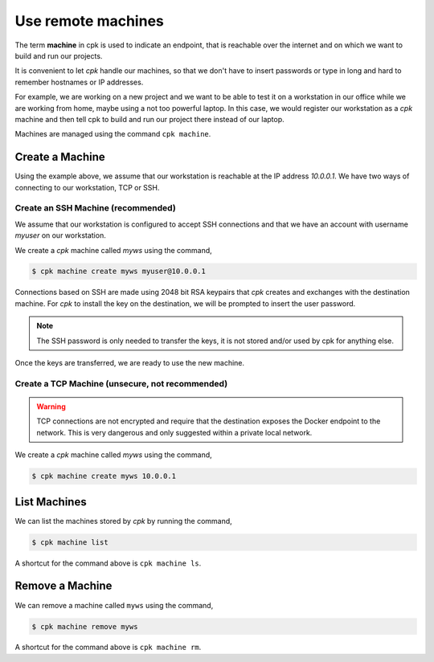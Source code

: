 Use remote machines
===================

The term **machine** in cpk is used to indicate an endpoint, that is
reachable over the internet and on which we want to build and run
our projects.

It is convenient to let `cpk` handle our machines, so that we don't have
to insert passwords or type in long and hard to remember hostnames or
IP addresses.

For example, we are working on a new project and we want to be able to
test it on a workstation in our office while we are working from home,
maybe using a not too powerful laptop.
In this case, we would register our workstation as a `cpk` machine and
then tell cpk to build and run our project there instead of our laptop.

Machines are managed using the command ``cpk machine``.


Create a Machine
----------------

Using the example above, we assume that our workstation is reachable
at the IP address `10.0.0.1`. We have two ways of connecting to our
workstation, TCP or SSH.


Create an SSH Machine (recommended)
~~~~~~~~~~~~~~~~~~~~~~~~~~~~~~~~~~~

We assume that our workstation is configured to accept SSH connections
and that we have an account with username `myuser` on our workstation.

We create a `cpk` machine called `myws` using the command,

.. code-block:: bash

    $ cpk machine create myws myuser@10.0.0.1

Connections based on SSH are made using 2048 bit RSA keypairs that `cpk`
creates and exchanges with the destination machine. For `cpk` to install
the key on the destination, we will be prompted to insert the user password.

.. note::
    The SSH password is only needed to transfer the keys, it is not stored
    and/or used by cpk for anything else.

Once the keys are transferred, we are ready to use the new machine.


Create a TCP Machine (unsecure, not recommended)
~~~~~~~~~~~~~~~~~~~~~~~~~~~~~~~~~~~~~~~~~~~~~~~~

.. warning::
    TCP connections are not encrypted and require that the destination
    exposes the Docker endpoint to the network. This is very dangerous and
    only suggested within a private local network.

We create a `cpk` machine called `myws` using the command,

.. code-block:: bash

    $ cpk machine create myws 10.0.0.1


List Machines
-------------

We can list the machines stored by `cpk` by running the command,

.. code-block:: bash

    $ cpk machine list

A shortcut for the command above is ``cpk machine ls``.

Remove a Machine
----------------

We can remove a machine called ``myws`` using the command,

.. code-block:: bash

    $ cpk machine remove myws

A shortcut for the command above is ``cpk machine rm``.
